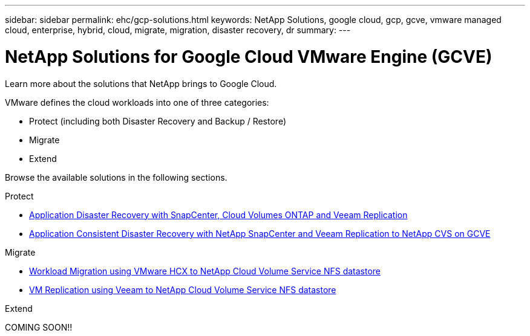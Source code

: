 ---
sidebar: sidebar
permalink: ehc/gcp-solutions.html
keywords: NetApp Solutions, google cloud, gcp, gcve, vmware managed cloud, enterprise, hybrid, cloud, migrate, migration, disaster recovery, dr
summary:
---

= NetApp Solutions for Google Cloud VMware Engine (GCVE)
:hardbreaks:
:nofooter:
:icons: font
:linkattrs:
:imagesdir: ../media/

[.lead]
Learn more about the solutions that NetApp brings to Google Cloud.

VMware defines the cloud workloads into one of three categories:

* Protect (including both Disaster Recovery and Backup / Restore)
* Migrate
* Extend

Browse the available solutions in the following sections.

[role="tabbed-block"]
====
.Protect
--
* link:gcp-app-dr-sc-cvo-veeam.html[Application Disaster Recovery with SnapCenter, Cloud Volumes ONTAP and Veeam Replication]
* link:gcp-app-dr-sc-cvs-veeam.html[Application Consistent Disaster Recovery with NetApp SnapCenter and Veeam Replication to NetApp CVS on GCVE]
--
.Migrate
--
* link:gcp-migrate-vmware-hcx.html[Workload Migration using VMware HCX to NetApp Cloud Volume Service NFS datastore]
* link:gcp-migrate-veeam.html[VM Replication using Veeam to NetApp Cloud Volume Service NFS datastore]
--
.Extend
--
COMING SOON!!
--
====

